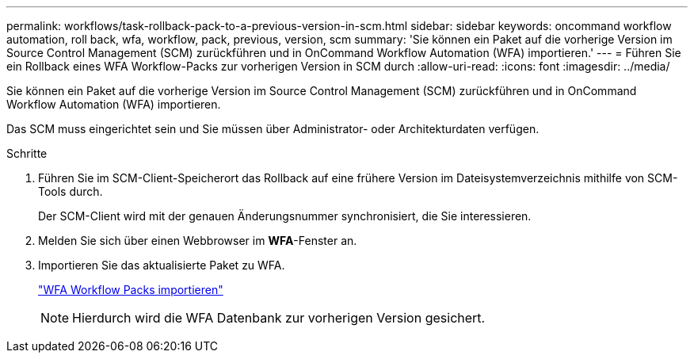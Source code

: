 ---
permalink: workflows/task-rollback-pack-to-a-previous-version-in-scm.html 
sidebar: sidebar 
keywords: oncommand workflow automation, roll back, wfa, workflow, pack, previous, version, scm 
summary: 'Sie können ein Paket auf die vorherige Version im Source Control Management (SCM) zurückführen und in OnCommand Workflow Automation (WFA) importieren.' 
---
= Führen Sie ein Rollback eines WFA Workflow-Packs zur vorherigen Version in SCM durch
:allow-uri-read: 
:icons: font
:imagesdir: ../media/


[role="lead"]
Sie können ein Paket auf die vorherige Version im Source Control Management (SCM) zurückführen und in OnCommand Workflow Automation (WFA) importieren.

Das SCM muss eingerichtet sein und Sie müssen über Administrator- oder Architekturdaten verfügen.

.Schritte
. Führen Sie im SCM-Client-Speicherort das Rollback auf eine frühere Version im Dateisystemverzeichnis mithilfe von SCM-Tools durch.
+
Der SCM-Client wird mit der genauen Änderungsnummer synchronisiert, die Sie interessieren.

. Melden Sie sich über einen Webbrowser im *WFA*-Fenster an.
. Importieren Sie das aktualisierte Paket zu WFA.
+
link:task-import-an-oncommand-workflow-automation-pack.html["WFA Workflow Packs importieren"]

+

NOTE: Hierdurch wird die WFA Datenbank zur vorherigen Version gesichert.


